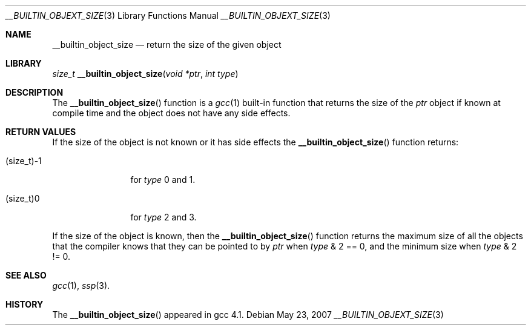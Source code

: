 .\"	$NetBSD: __builtin_object_size.3,v 1.1.14.1 2008/05/18 12:30:18 yamt Exp $
.\"
.\" Copyright (c) 2007 The NetBSD Foundation, Inc.
.\" All rights reserved.
.\"
.\" This code is derived from software contributed to The NetBSD Foundation
.\" by Christos Zoulas.
.\"
.\" Redistribution and use in source and binary forms, with or without
.\" modification, are permitted provided that the following conditions
.\" are met:
.\" 1. Redistributions of source code must retain the above copyright
.\"    notice, this list of conditions and the following disclaimer.
.\" 2. Redistributions in binary form must reproduce the above copyright
.\"    notice, this list of conditions and the following disclaimer in the
.\"    documentation and/or other materials provided with the distribution.
.\"
.\" THIS SOFTWARE IS PROVIDED BY THE NETBSD FOUNDATION, INC. AND CONTRIBUTORS
.\" ``AS IS'' AND ANY EXPRESS OR IMPLIED WARRANTIES, INCLUDING, BUT NOT LIMITED
.\" TO, THE IMPLIED WARRANTIES OF MERCHANTABILITY AND FITNESS FOR A PARTICULAR
.\" PURPOSE ARE DISCLAIMED.  IN NO EVENT SHALL THE FOUNDATION OR CONTRIBUTORS
.\" BE LIABLE FOR ANY DIRECT, INDIRECT, INCIDENTAL, SPECIAL, EXEMPLARY, OR
.\" CONSEQUENTIAL DAMAGES (INCLUDING, BUT NOT LIMITED TO, PROCUREMENT OF
.\" SUBSTITUTE GOODS OR SERVICES; LOSS OF USE, DATA, OR PROFITS; OR BUSINESS
.\" INTERRUPTION) HOWEVER CAUSED AND ON ANY THEORY OF LIABILITY, WHETHER IN
.\" CONTRACT, STRICT LIABILITY, OR TORT (INCLUDING NEGLIGENCE OR OTHERWISE)
.\" ARISING IN ANY WAY OUT OF THE USE OF THIS SOFTWARE, EVEN IF ADVISED OF THE
.\" POSSIBILITY OF SUCH DAMAGE.
.\"
.\"
.Dd May 23, 2007
.Dt __BUILTIN_OBJEXT_SIZE 3
.Os
.Sh NAME
.Nm __builtin_object_size
.Nd return the size of the given object
.Sh LIBRARY
.Ft size_t
.Fn __builtin_object_size "void *ptr" "int type"
.Sh DESCRIPTION
The
.Fn __builtin_object_size
function is a
.Xr gcc 1
built-in function that returns the size of the
.Fa ptr
object if known at compile time and the object does not have any side
effects.
.Sh RETURN VALUES
If the size of the object is not known or it has side effects the
.Fn __builtin_object_size
function returns:
.Bl -tag -width (size_t)-1
.It Dv (size_t)-1
for
.Fa type
.Dv 0
and
.Dv 1 .
.It Dv (size_t)0
for
.Fa type
.Dv 2
and
.Dv 3 .
.El
.Pp
If the size of the object is known, then the
.Fn __builtin_object_size
function returns the maximum size of all the objects that the compiler
knows that they can be pointed to by
.Fa ptr
when
.Fa type
.Dv & 2 == 0 ,
and the minimum size when
.Fa type
.Dv & 2 != 0 .
.Sh SEE ALSO
.Xr gcc 1 ,
.Xr ssp 3 .
.Sh HISTORY
The
.Fn __builtin_object_size
appeared in gcc 4.1.
